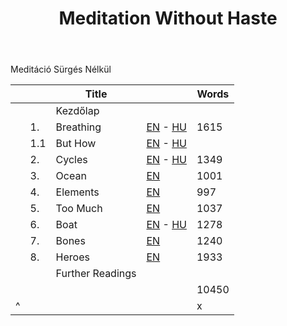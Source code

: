 #+TITLE: Meditation Without Haste

Meditáció Sürgés Nélkül

|   |     | Title            |         | Words |
|---+-----+------------------+---------+-------|
|   |     | Kezdőlap         |         |       |
|   |  1. | Breathing        | [[file:org/breathing-en.org][EN]] - [[file:org/breathing-hu.org][HU]] |  1615 |
|   | 1.1 | But How          | [[file:org/but-how-en.org][EN]] - [[file:org/but-how-hu.org][HU]] |       |
|   |  2. | Cycles           | [[file:org/cycles-en.org][EN]] - [[file:org/cycles-hu.org][HU]] |  1349 |
|   |  3. | Ocean            | [[file:org/ocean-en.org][EN]]      |  1001 |
|   |  4. | Elements         | [[file:org/elements-en.org][EN]]      |   997 |
|   |  5. | Too Much         | [[file:org/too-much-en.org][EN]]      |  1037 |
|   |  6. | Boat             | [[file:org/boat-en.org][EN]] - [[file:org/boat-hu.org][HU]] |  1278 |
|   |  7. | Bones            | [[file:org/bones-en.org][EN]]      |  1240 |
|   |  8. | Heroes           | [[file:org/heroes-en.org][EN]]      |  1933 |
|   |     | Further Readings |         |       |
|---+-----+------------------+---------+-------|
|   |     |                  |         | 10450 |
| ^ |     |                  |         |     x |
|---+-----+------------------+---------+-------|
#+TBLFM: $x=vsum(@2..@-1)
